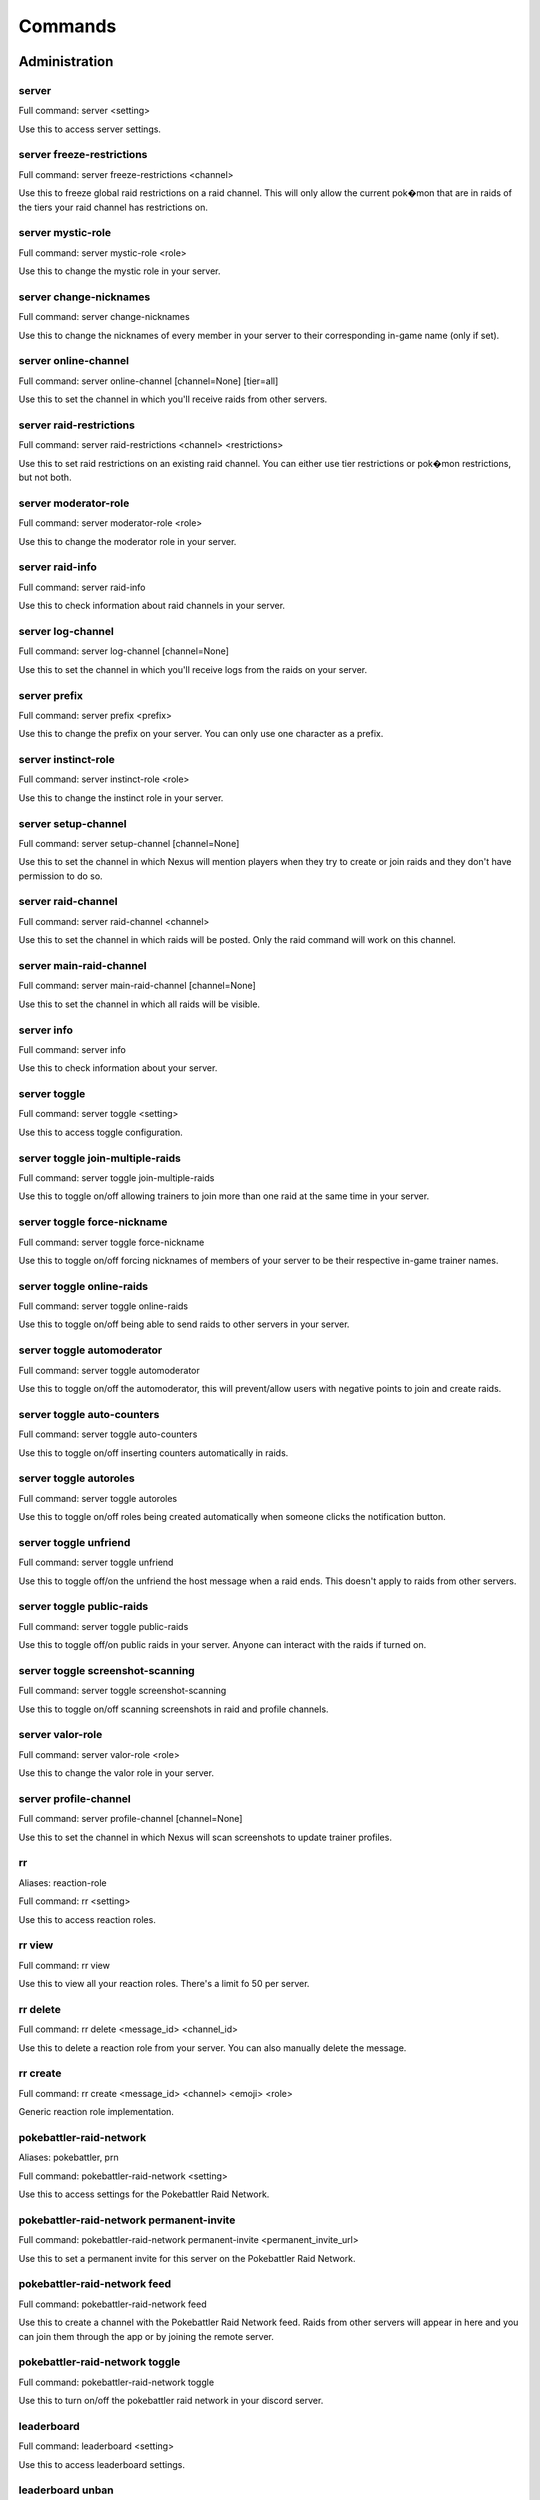 Commands
=====

Administration
------------

server
~~~~~~~~~~~

Full command: server  <setting>

Use this to access server settings.

server freeze-restrictions
~~~~~~~~~~~

Full command: server freeze-restrictions  <channel>

Use this to freeze global raid restrictions on a raid channel. This will only allow the current pok�mon that are in raids of the tiers your raid channel has restrictions on.

server mystic-role
~~~~~~~~~~~

Full command: server mystic-role  <role>

Use this to change the mystic role in your server.

server change-nicknames
~~~~~~~~~~~

Full command: server change-nicknames 

Use this to change the nicknames of every member in your server to their corresponding in-game name (only if set).

server online-channel
~~~~~~~~~~~

Full command: server online-channel  [channel=None] [tier=all]

Use this to set the channel in which you'll receive raids from other servers.

server raid-restrictions
~~~~~~~~~~~

Full command: server raid-restrictions  <channel> <restrictions>

Use this to set raid restrictions on an existing raid channel. You can either use tier restrictions or pok�mon restrictions, but not both.

server moderator-role
~~~~~~~~~~~

Full command: server moderator-role  <role>

Use this to change the moderator role in your server.

server raid-info
~~~~~~~~~~~

Full command: server raid-info 

Use this to check information about raid channels in your server.

server log-channel
~~~~~~~~~~~

Full command: server log-channel  [channel=None]

Use this to set the channel in which you'll receive logs from the raids on your server.

server prefix
~~~~~~~~~~~

Full command: server prefix  <prefix>

Use this to change the prefix on your server. You can only use one character as a prefix.

server instinct-role
~~~~~~~~~~~

Full command: server instinct-role  <role>

Use this to change the instinct role in your server.

server setup-channel
~~~~~~~~~~~

Full command: server setup-channel  [channel=None]

Use this to set the channel in which Nexus will mention players when they try to create or join raids and they don't have permission to do so.

server raid-channel
~~~~~~~~~~~

Full command: server raid-channel  <channel>

Use this to set the channel in which raids will be posted. Only the raid command will work on this channel.

server main-raid-channel
~~~~~~~~~~~

Full command: server main-raid-channel  [channel=None]

Use this to set the channel in which all raids will be visible.

server info
~~~~~~~~~~~

Full command: server info 

Use this to check information about your server.

server toggle
~~~~~~~~~~~

Full command: server toggle  <setting>

Use this to access toggle configuration.

server toggle join-multiple-raids
~~~~~~~~~~~

Full command: server toggle join-multiple-raids 

Use this to toggle on/off allowing trainers to join more than one raid at the same time in your server.

server toggle force-nickname
~~~~~~~~~~~

Full command: server toggle force-nickname 

Use this to toggle on/off forcing nicknames of members of your server to be their respective in-game trainer names.

server toggle online-raids
~~~~~~~~~~~

Full command: server toggle online-raids 

Use this to toggle on/off being able to send raids to other servers in your server.

server toggle automoderator
~~~~~~~~~~~

Full command: server toggle automoderator 

Use this to toggle on/off the automoderator, this will prevent/allow users with negative points to join and create raids.

server toggle auto-counters
~~~~~~~~~~~

Full command: server toggle auto-counters 

Use this to toggle on/off inserting counters automatically in raids.

server toggle autoroles
~~~~~~~~~~~

Full command: server toggle autoroles 

Use this to toggle on/off roles being created automatically when someone clicks the notification button.

server toggle unfriend
~~~~~~~~~~~

Full command: server toggle unfriend 

Use this to toggle off/on the unfriend the host message when a raid ends. This doesn't apply to raids from other servers.

server toggle public-raids
~~~~~~~~~~~

Full command: server toggle public-raids 

Use this to toggle off/on public raids in your server. Anyone can interact with the raids if turned on.

server toggle screenshot-scanning
~~~~~~~~~~~

Full command: server toggle screenshot-scanning 

Use this to toggle on/off scanning screenshots in raid and profile channels.

server valor-role
~~~~~~~~~~~

Full command: server valor-role  <role>

Use this to change the valor role in your server.

server profile-channel
~~~~~~~~~~~

Full command: server profile-channel  [channel=None]

Use this to set the channel in which Nexus will scan screenshots to update trainer profiles.

rr
~~~~~~~~~~~

Aliases: reaction-role

Full command: rr  <setting>

Use this to access reaction roles.

rr view
~~~~~~~~~~~

Full command: rr view 

Use this to view all your reaction roles. There's a limit fo 50 per server.

rr delete
~~~~~~~~~~~

Full command: rr delete  <message_id> <channel_id>

Use this to delete a reaction role from your server. You can also manually delete the message.

rr create
~~~~~~~~~~~

Full command: rr create  <message_id> <channel> <emoji> <role>

Generic reaction role implementation.

pokebattler-raid-network
~~~~~~~~~~~

Aliases: pokebattler, prn

Full command: pokebattler-raid-network  <setting>

Use this to access settings for the Pokebattler Raid Network.

pokebattler-raid-network permanent-invite
~~~~~~~~~~~

Full command: pokebattler-raid-network permanent-invite  <permanent_invite_url>

Use this to set a permanent invite for this server on the Pokebattler Raid Network.

pokebattler-raid-network feed
~~~~~~~~~~~

Full command: pokebattler-raid-network feed 

Use this to create a channel with the Pokebattler Raid Network feed. Raids from other servers will appear in here and you can join them through the app or by joining the remote server.

pokebattler-raid-network toggle
~~~~~~~~~~~

Full command: pokebattler-raid-network toggle 

Use this to turn on/off the pokebattler raid network in your discord server.

leaderboard
~~~~~~~~~~~

Full command: leaderboard  <setting>

Use this to access leaderboard settings.

leaderboard unban
~~~~~~~~~~~

Full command: leaderboard unban  <user>

Use this to make a user appear on the leaderboard again.

leaderboard automatic
~~~~~~~~~~~

Full command: leaderboard automatic  <channel>

Use this to send an automatic leaderboard that will update every 24 hours.

leaderboard view
~~~~~~~~~~~

Full command: leaderboard view  [recent=True]

Use this to see the top 10 trainers who have joined and hosted raids, as well as the ones with more points. You can specify if you want to retrieve the most recent leaderboard or the all-time leaderboard.

leaderboard extended
~~~~~~~~~~~

Full command: leaderboard extended  [recent=True]

Use this to view the complete leaderboard.

leaderboard ban
~~~~~~~~~~~

Full command: leaderboard ban  <user>

Use this to remove a user from appearing on the leaderboard.

leaderboard reset
~~~~~~~~~~~

Full command: leaderboard reset 

Use this to reset the leaderboard.

award
~~~~~~~~~~~

Full command: award  <setting>

Use this to access award settings.

award badge
~~~~~~~~~~~

Full command: award badge  <user> <badge_name>

Use this to award a badge to a user.

award upgrade
~~~~~~~~~~~

Full command: award upgrade 

Use this to award an upgrade to the server in which you are running this command.

global-ban
~~~~~~~~~~~

Full command: global-ban  <user>

Use this to completely ban someone from creating raids and joining raids in your server. This works on cross-server raids as well.

punish
~~~~~~~~~~~

Full command: punish  <user> [amount=10]

Use this to deduct points from a user.

delete
~~~~~~~~~~~

Full command: delete  <setting>

Use this to access delete options.

delete badge
~~~~~~~~~~~

Full command: delete badge  <name>

Use this to delete a custom badge on your server.

delete emoji
~~~~~~~~~~~

Full command: delete emoji  <pokemon>

This will delete an emoji from the pok�mon you input.

delete poke-roles
~~~~~~~~~~~

Full command: delete poke-roles  <pokemon>

Use this to delete the roles of the pok�mon you input, as well as the weather boosted roles.

delete not-global-poke-roles
~~~~~~~~~~~

Full command: delete not-global-poke-roles 

Use this to delete all the poke roles from pok�mon that are currently not active in raids.

delete role
~~~~~~~~~~~

Full command: delete role  <name>

Use this to delete a role.

delete all-poke-roles
~~~~~~~~~~~

Full command: delete all-poke-roles 

Use this to delete all the poke roles in your server.

delete not-global-poke-emoji
~~~~~~~~~~~

Full command: delete not-global-poke-emoji 

This will delete all emojis from pok�mon that are not currently in raids in your server.

delete all-poke-emoji
~~~~~~~~~~~

Full command: delete all-poke-emoji 

This will delete all emojis from pok�mon that are in your server.

reset-points
~~~~~~~~~~~

Full command: reset-points  <user>

Use this to reset the amount of points from a user.

view
~~~~~~~~~~~

Full command: view  <setting>

Use this to access view settings.

view badges
~~~~~~~~~~~

Full command: view badges 

Use this to view all badges in your server

update-all-members-roles
~~~~~~~~~~~

Full command: update-all-members-roles 

Use this to update all roles of members on your server. This action can take up to several minutes. This will update all profile roles, if they exist (ign, tc, level, country, team, profile)

revoke
~~~~~~~~~~~

Full command: revoke  <setting>

Use this to access revoke settings.

revoke badge
~~~~~~~~~~~

Full command: revoke badge  <user> <badge_name>

Use this to revoke a badge from a user.

raid-button
~~~~~~~~~~~

Full command: raid-button 

Use this to send a raid button inside a raid channel. Trainers will be able to host raids by pressing on this button.

profile-button
~~~~~~~~~~~

Full command: profile-button 

Use this to send a profile button. Trainers will be able to set their profile by pressing on this button.

quickstart
~~~~~~~~~~~

Full command: quickstart 

Use this send the initial message Nexus sends when it joins a server.

global-unban
~~~~~~~~~~~

Full command: global-unban  <user>

Use this to unban that has been globally banned before.

create
~~~~~~~~~~~

Full command: create  <setting>

Use this to access create options.

create emoji
~~~~~~~~~~~

Full command: create emoji  <pokemon>

This will create an emoji from the pok�mon you input.

create badge
~~~~~~~~~~~

Full command: create badge  <emoji> <name>

Use this to create a custom badge on your server.

create global-emoji
~~~~~~~~~~~

Full command: create global-emoji  <pokemon>

This will create an emoji from the pok�mon you input.

create team-roles
~~~~~~~~~~~

Full command: create team-roles 

Use this to create the mystic, valor and instinct roles.

create profile-roles
~~~~~~~~~~~

Full command: create profile-roles 

Use this to create all the profile roles. This includes ign, tc, level, country and profile.

create role
~~~~~~~~~~~

Full command: create role  <name>

Use this to create a role.

poke-rr
~~~~~~~~~~~

Full command: poke-rr  <setting>

Use this to access pok�mon reaction roles.

poke-rr tier-roles
~~~~~~~~~~~

Full command: poke-rr tier-roles 

Use this to toggle on/off tier roles showing on pok�mon reaction roles.

poke-rr create-all-in-one
~~~~~~~~~~~

Aliases: caio

Full command: poke-rr create-all-in-one  <channel>

Use this to create a reaction role of each tier of the pok�mon active in raids.

poke-rr weather-boosted
~~~~~~~~~~~

Full command: poke-rr weather-boosted 

Use this to toggle on/off weather boosted pok�mon reaction roles.

poke-rr create
~~~~~~~~~~~

Full command: poke-rr create  <channel> <pokemon>

Use this to create a reaction role of the pok�mon you input. This will also create all the necessary roles.

poke-rr permaboosted
~~~~~~~~~~~

Full command: poke-rr permaboosted 

Use this to toggle on/off permaboosted showing on pok�mon reaction roles.

poke-rr mentionable
~~~~~~~~~~~

Full command: poke-rr mentionable 

Use this to toggle on/off roles from pok�mon reaction roles being mentionable.

poke-rr global-create
~~~~~~~~~~~

Full command: poke-rr global-create  <channel> [tier=all]

Use this to create a reaction role of the pok�mon currently in raids.

poke-rr edit
~~~~~~~~~~~

Full command: poke-rr edit  <message_id> <channel> <pokemon>

Use this to edit a pok�mon reaction role. This will also create all the necessary roles and emojis. You need to input all the pok�mon you want on a pok�mon reaction role, and Nexus will update it accordingly, without deleting the ones that are already there.

poke-rr global-edit
~~~~~~~~~~~

Full command: poke-rr global-edit  <message_id> <channel> [tier=all]

Use this to edit a pok�mon reaction role with the pok�mon that are currently in raids.

Other
------------

utc
~~~~~~~~~~~

Full command: utc 

Get the current Coordinated Universal Time. This is useful for events that start in this timezone.

pt
~~~~~~~~~~~

Aliases: pdt, pst

Full command: pt 

Get the current Pacific Time. This is useful for events that start in this timezone.

summon
~~~~~~~~~~~

Aliases: ping

Full command: summon 

Summon Nexus. Or get the latency of the bot. Whatever sounds cooler.

support
~~~~~~~~~~~

Full command: support 

This will give you the invite link to the support discord server of Nexus.

Profile
------------

set
~~~~~~~~~~~

Full command: set  <setting>

Use this to set different settings on your profile.

set trainer-name
~~~~~~~~~~~

Aliases: name, tn, ign

Full command: set trainer-name  <ign>



set level
~~~~~~~~~~~

Aliases: lvl

Full command: set level  <level>

Use this to set your level. You can set it to a maximum of 50.

set location
~~~~~~~~~~~

Full command: set location  <latitude> <longitude>

Use this to set your location for trading purposes. Your location can't be seen by anyone. You need to input your latitude and longitude.

set team
~~~~~~~~~~~

Full command: set team  <team>

Use this to set your team. The available teams are mystic, valor and instinct.

set trainer-code
~~~~~~~~~~~

Aliases: tc, code, friend-code, fc

Full command: set trainer-code  <trainer_code>

Use this to set your trainer code.

set profile
~~~~~~~~~~~

Full command: set profile 

Use this to set all settings in your profile.

set country
~~~~~~~~~~~

Full command: set country  <country>

Use this to set your country. You can give this the name of the country or the country code.

load-profile
~~~~~~~~~~~

Aliases: change-profile

Full command: load-profile 

Use this to load a saved profile. You need to support Nexus to access this command.

profile
~~~~~~~~~~~

Full command: profile  [user=None]

Use this to show someone's profile. If you give this no argument, it will show yours.

save-profile
~~~~~~~~~~~

Full command: save-profile 

Use this to save your current profile. You need to support Nexus to access this command.

tc
~~~~~~~~~~~

Aliases: fc, trainer-code, friend-code

Full command: tc  [user=None]

Use this to retrieve someone's trainer code.

search
~~~~~~~~~~~

Full command: search  <ign>

Use this to search for a trainer in your server.

delete-profile
~~~~~~~~~~~

Full command: delete-profile 

Deletes all the information in your trainer profile.

update-my-roles
~~~~~~~~~~~

Full command: update-my-roles 

Use this to update your profile roles according to your current information set on Nexus. If your server has no profile roles, this command will not do anything.

Raids
------------

boss
~~~~~~~~~~~

Aliases: b

Full command: boss  <pokemon>

Use this in a raid to change the raid boss you are hosting.

weather-boosted
~~~~~~~~~~~

Aliases: wb

Full command: weather-boosted  <value>

Use this in a raid to change if the raid is weather boosted or not.

time-left
~~~~~~~~~~~

Aliases: time, tl

Full command: time-left  [minutes=None]

Use this in a raid to see how much time is left on the raid. If you are the host, you can give this command the amount of minutes that are left on your raid to update it.

invites
~~~~~~~~~~~

Aliases: i

Full command: invites  [split=yes]

This will give you a search string of the trainers you need to invite to a raid. `!go` will give you this list as well.

bye
~~~~~~~~~~~

Aliases: leave

Full command: bye 

Use this to leave a raid.

members
~~~~~~~~~~~

Aliases: m

Full command: members 

Use this to get a list of the members in a raid that has more information about them.

end
~~~~~~~~~~~

Full command: end 

Use this to end a raid.

only-hosting
~~~~~~~~~~~

Aliases: oh

Full command: only-hosting  <value>

Use this in a raid to change if you are only hosting the raid and not joining, or if you are joining with the invitees.

close
~~~~~~~~~~~

Full command: close 

Use this in a raid to close it, no one else can join it.

min-level
~~~~~~~~~~~

Aliases: minimum-level, ml

Full command: min-level  <level>

Use this in a raid to change the minimum level required to enter the raid.

gym-control
~~~~~~~~~~~

Aliases: control, gc

Full command: gym-control  <team>

Use this in a raid to change the team that has the gym control.

advance
~~~~~~~~~~~

Full command: advance 

Use this in a raid train to advance to the next raid. This will decrease the amount of raids by 1.

go
~~~~~~~~~~~

Aliases: start

Full command: go  [split=yes]

Use this to start your raid. Your raid will be closed, and all members will be pinged to let them know you've entered the lobby. You'll also be given a search string of trainers you need to invite.

raid-bosses
~~~~~~~~~~~

Full command: raid-bosses  [option=embed]

Use this to get the list of the active bosses. You can pass as an optional argument if you want the list as an embed or raw text.

backout
~~~~~~~~~~~

Full command: backout 

Use this to notify trainers to back out of the lobby

gender
~~~~~~~~~~~

Full command: gender  [gender=None]

Use this in a raid to change the gender of the raid boss.

train
~~~~~~~~~~~

Full command: train  <amount>

Use this in a raid to update the amount of bosses you are raiding. Normal raids are trains of one raid.

mention
~~~~~~~~~~~

Full command: mention  <message>

Use this to mention the trainers on your raid.

raid
~~~~~~~~~~~

Aliases: r

Full command: raid  <flags>

Use this to create a raid. You can further customize your raid by going to the raid setup or adding extra flags at the end of the command, here's how flags work:
You can input the name of the flag followed by its value (flag:value), you can either separate flags with a space or with quotes ("flag: value" flag:value), and for flags that are either true or false, by just mentioning the flag the true value will be assumed ("weather-boosted" instead of "weather-boosted:true").
All flags have its corresponding command, and aliases can be used as well. You'll also skip the raid setup if you input at least one flag.
You can input all the flags you want in any order, but you can also just input the values directly in the following order (you don't need to input all of them): [time-left=45] [weather-boosted=yes] [invites-limit=5] [only-hosting=no] [minimum-level=5] [train=1] [rehost=no] [gym_control=None] [Gender=None]

FLAGS:
weather-boosted (possible values: true/false)
invites-limit (possible values: 0-10)
only-hosting (possible values: true/false)
minimum-level (possible values:1-50)
train (possible values: 1+)
rehost (possible values: true/false)
gym_control (possible values: instinct, mystic, instinct)
gender (possible values: male/female)

Here are some examples:
!raid latias 32 yes 5 no 25
!r magnemite 32 true 3 no
!raid piloswine 15 only-hosting weather-boosted invites-limit:4
!raid mewtwo 45 ml:40 "limit:9" wb

mention-unready
~~~~~~~~~~~

Aliases: mention-not-ready

Full command: mention-unready  <message>

Use this to mention the trainers on your raid that are not ready.

open
~~~~~~~~~~~

Full command: open 

Use this in a raid to open it.

auto-join
~~~~~~~~~~~

Aliases: autojoin

Full command: auto-join  <setting>

Use this to access auto-join options.

auto-join status
~~~~~~~~~~~

Aliases: refresh

Full command: auto-join status 

Use this to check your position on the autojoin queue, as well as refreshing your timeout.

auto-join stop
~~~~~~~~~~~

Aliases: leave

Full command: auto-join stop 

Use this to stop auto-joining raids and leave your position on the queue.

auto-join start
~~~~~~~~~~~

Full command: auto-join start  <pokemon>

Use this to start auto-joining raids for the pok�mon you input.

invites-limit
~~~~~~~~~~~

Aliases: limit, il

Full command: invites-limit  [amount=5]

Use this in a raid to limit the amount of players you are inviting. You can reset the limit by running the command with no argument.

go-live
~~~~~~~~~~~

Aliases: nexus

Full command: go-live 

Use this to get your raid live in other servers where Nexus is in.

kick
~~~~~~~~~~~

Full command: kick  [trainer=None]

Use this to kick someone from a raid.

counters
~~~~~~~~~~~

Full command: counters  [boss=None]

Use this to get the top 6 counters against a raid boss. If you use this inside a raid, you don't need to include the pok�mon in the command.

reset-ready
~~~~~~~~~~~

Full command: reset-ready 

Use this in a raid to reset the ready status from everyone.

leave-all-raids
~~~~~~~~~~~

Full command: leave-all-raids 

Use this to leave all the raids you are currently inside from the server in which you run the command.

kick-all
~~~~~~~~~~~

Full command: kick-all 

Use this to kick everyone from a raid.

my-raids
~~~~~~~~~~~

Full command: my-raids 

Use this to view all the raids you are currently inside from the server in which you run the command.

thanks
~~~~~~~~~~~

Aliases: ty

Full command: thanks 

Use this in a raid to give an extra point to the host once the raid has started.

upvote
~~~~~~~~~~~

Full command: upvote  [trainer=None]

Use this to upvote a user inside an online raid. If you give this no user, it will default to the host.

report
~~~~~~~~~~~

Full command: report  <trainer>

Use this to report behaviour of users on a raid. This will deduct 1 point from the user.

downvote
~~~~~~~~~~~

Full command: downvote  [trainer=None]

Use this to downvote a user inside an online raid. If you give this no user, it will default to the host.

host
~~~~~~~~~~~

Full command: host 

Use this in a raid to get information from the host.

add
~~~~~~~~~~~

Full command: add  <trainer>

Use this to add someone to a raid, even if that person is not in the discord server.

member
~~~~~~~~~~~

Full command: member  <trainer>

Use this in a raid to get information from the user you input.

ready
~~~~~~~~~~~

Full command: ready 

Use this to mark yourself as ready inside a raid.

unready
~~~~~~~~~~~

Full command: unready 

Use this to mark yourself as unready inside a raid.

rehost
~~~~~~~~~~~

Aliases: re

Full command: rehost 

Use this to rehost your raid. It will be posted again and won't let people that were in your previous raid join again.

Trades
------------

global-trading-system
~~~~~~~~~~~

Aliases: gts

Full command: global-trading-system  <setting>

Use this to access the global trading system.

global-trading-system failure
~~~~~~~~~~~

Full command: global-trading-system failure  <id>

If you fail to complete the trade once someone is interested in it, you can run this command to make your trade available in the global trading system again. You can get the trade id by checking your trading offers.

global-trading-system pending
~~~~~~~~~~~

Full command: global-trading-system pending 

You can run this command to see all trades that you have pending.

global-trading-system search
~~~~~~~~~~~

Full command: global-trading-system search  [pokemon=None]

Use this to search a trade for a pok�mon within your range. If you give no pok�mon to this command, it will search all available trades.

global-trading-system success
~~~~~~~~~~~

Full command: global-trading-system success  <id>

If you succeed in trading, you can run this command to mark your trade as done. You can get the trade id by checking your trading offers.

global-trading-system remove
~~~~~~~~~~~

Full command: global-trading-system remove  <id>

Use this to remove one of your trading offers. You can get the trade id by checking your trading offers.

global-trading-system offers
~~~~~~~~~~~

Full command: global-trading-system offers 

Use this to see all your current trading offers.

global-trading-system accept
~~~~~~~~~~~

Full command: global-trading-system accept  <id>

You can run this command if you see a trade you are interested in, your discord tag will be given to the other user so you can coordinate. You can get the trade id by searching the trades nearby.

global-trading-system submit
~~~~~~~~~~~

Aliases: offer

Full command: global-trading-system submit  <offer_pokemon> <pokemon_wanted>

Use this submit a trade on the global trading system. Your discord tag will be visible to trainers that accept your trade so you can coordinate with each other.

trade
~~~~~~~~~~~

Full command: trade 

Use this to search for trainers on the discord server which are in the valid trading range. If there are no bonuses, this will search for trainers within a 10 km radius.

Utils
------------

pokedex
~~~~~~~~~~~

Aliases: dex

Full command: pokedex  <pokemon>

Use this to show information about a pok�mon.

pvp-rank
~~~~~~~~~~~

Aliases: pvp, pvp-ranking

Full command: pvp-rank  <pokemon> [league=great-league] [category=overall]

Use this to show the PvP rankings from PvPoke.com.
The following leagues are available: great-league|gl, ultra-league|ul, master-league|ml, great-league-remix|glr, ultra-league-remix|ulr, ultra-league-premier|ulp, master-league-classic|mlc and element-cup|element|ec.
The following categories are available: overall|ov, leads|le, closers|cl, switches|sw, chargers|ch, attackers|at and consistency|co.

events
~~~~~~~~~~~

Full command: events 

Use this to get the latest events on Pok�mon Go from Serebii.net.